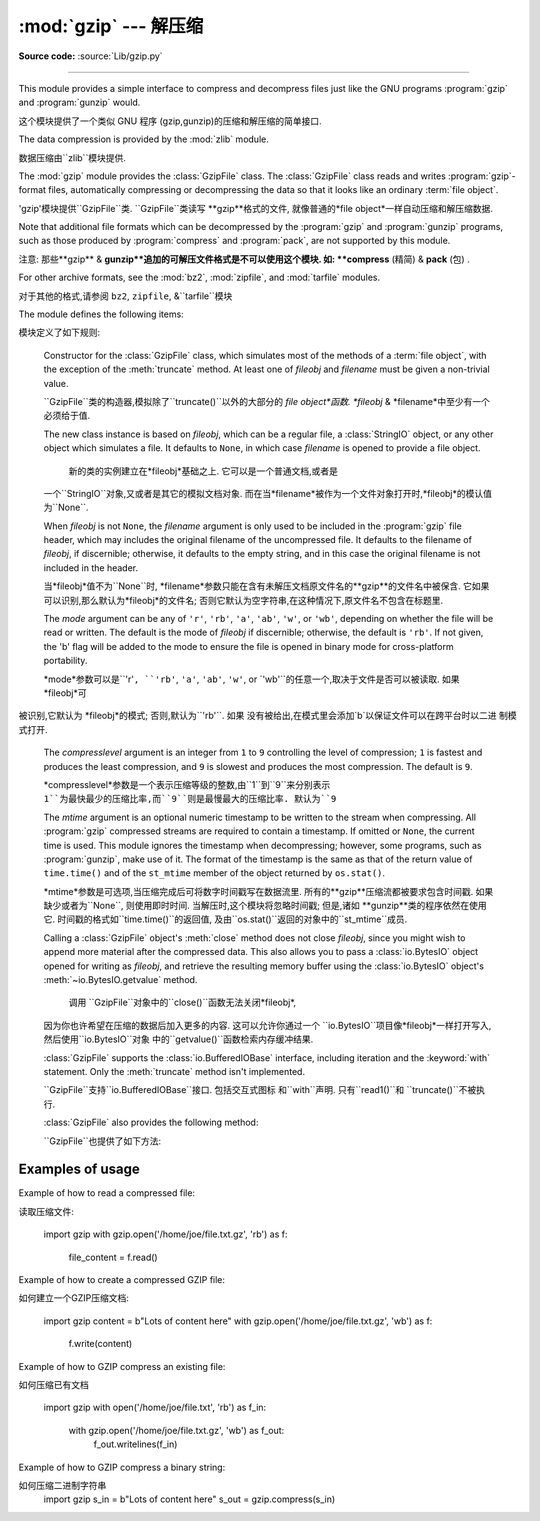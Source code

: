 :mod:`gzip` --- 解压缩
=================================================

.. module:: gzip
   :synopsis: Interfaces for gzip compression and decompression using file objects.

**Source code:** :source:`Lib/gzip.py`

--------------

This module provides a simple interface to compress and decompress files just
like the GNU programs :program:`gzip` and :program:`gunzip` would.

这个模块提供了一个类似 GNU 程序 (gzip,gunzip)的压缩和解压缩的简单接口. 

The data compression is provided by the :mod:`zlib` module.

数据压缩由``zlib``模块提供. 


The :mod:`gzip` module provides the :class:`GzipFile` class. The :class:`GzipFile`
class reads and writes :program:`gzip`\ -format files, automatically compressing
or decompressing the data so that it looks like an ordinary :term:`file object`.

'gzip'模块提供``GzipFile``类. 
``GzipFile``类读写 **gzip**格式的文件,
就像普通的*file object*一样自动压缩和解压缩数据. 


Note that additional file formats which can be decompressed by the
:program:`gzip` and :program:`gunzip` programs, such  as those produced by
:program:`compress` and :program:`pack`, are not supported by this module.

注意: 
那些**gzip** & **gunzip**追加的可解压文件格式是不可以使用这个模块. 
如: **compress**  (精简) & **pack** (包) . 


For other archive formats, see the :mod:`bz2`, :mod:`zipfile`, and
:mod:`tarfile` modules.

对于其他的格式,请参阅 ``bz2``, ``zipfile``, &``tarfile``模块


The module defines the following items:

模块定义了如下规则: 


.. class:: GzipFile(filename=None, mode=None, compresslevel=9, fileobj=None, mtime=None)

   Constructor for the :class:`GzipFile` class, which simulates most of the
   methods of a :term:`file object`, with the exception of the :meth:`truncate`
   method.  At least one of *fileobj* and *filename* must be given a non-trivial
   value.

   ``GzipFile``类的构造器,模拟除了``truncate()``以外的大部分的
   *file object*函数. *fileobj* & *filename*中至少有一个必须给于值. 


   The new class instance is based on *fileobj*, which can be a regular file, a
   :class:`StringIO` object, or any other object which simulates a file.  It
   defaults to ``None``, in which case *filename* is opened to provide a file
   object.

    新的类的实例建立在*fileobj*基础之上. 它可以是一个普通文档,或者是
   一个``StringIO``对象,又或者是其它的模拟文档对象. 
   而在当*filename*被作为一个文件对象打开时,*fileobj*的模认值为``None``. 


   When *fileobj* is not ``None``, the *filename* argument is only used to be
   included in the :program:`gzip` file header, which may includes the original
   filename of the uncompressed file.  It defaults to the filename of *fileobj*, if
   discernible; otherwise, it defaults to the empty string, and in this case the
   original filename is not included in the header.

   当*fileobj*值不为``None``时,
   *filename*参数只能在含有未解压文档原文件名的**gzip**的文件名中被保含. 
   它如果可以识别,那么默认为*fileobj*的文件名; 
   否则它默认为空字符串,在这种情况下,原文件名不包含在标题里. 


   The *mode* argument can be any of ``'r'``, ``'rb'``, ``'a'``, ``'ab'``, ``'w'``,
   or ``'wb'``, depending on whether the file will be read or written.  The default
   is the mode of *fileobj* if discernible; otherwise, the default is ``'rb'``. If
   not given, the 'b' flag will be added to the mode to ensure the file is opened
   in binary mode for cross-platform portability.

   *mode*参数可以是``'r'``, ``'rb'``, ``'a'``, ``'ab'``, ``'w'``, or
   `'wb'``的任意一个,取决于文件是否可以被读取. 如果 *fileobj*可
  被识别,它默认为 *fileobj*的模式; 否则,默认为``'rb'``. 如果
  没有被给出,在模式里会添加`b`以保证文件可以在跨平台时以二进
  制模式打开. 


   The *compresslevel* argument is an integer from ``1`` to ``9`` controlling the
   level of compression; ``1`` is fastest and produces the least compression, and
   ``9`` is slowest and produces the most compression.  The default is ``9``.

   *compresslevel*参数是一个表示压缩等级的整数,由``1``到``9``来分别表示
   ``1``为最快最少的压缩比率,而``9``则是最慢最大的压缩比率. 默认为``9``


   The *mtime* argument is an optional numeric timestamp to be written to
   the stream when compressing.  All :program:`gzip` compressed streams are
   required to contain a timestamp.  If omitted or ``None``, the current
   time is used.  This module ignores the timestamp when decompressing;
   however, some programs, such as :program:`gunzip`\ , make use of it.
   The format of the timestamp is the same as that of the return value of
   ``time.time()`` and of the ``st_mtime`` member of the object returned
   by ``os.stat()``.

   *mtime*参数是可选项,当压缩完成后可将数字时间戳写在数据流里. 
   所有的**gzip**压缩流都被要求包含时间戳. 如果缺少或者为``None``,
   则使用即时时间. 当解压时,这个模块将忽略时间戳; 但是,诸如
   **gunzip**类的程序依然在使用它. 时间戳的格式如``time.time()``的返回值,
   及由``os.stat()``返回的对象中的``st_mtime``成员. 


   Calling a :class:`GzipFile` object's :meth:`close` method does not close
   *fileobj*, since you might wish to append more material after the compressed
   data.  This also allows you to pass a :class:`io.BytesIO` object opened for
   writing as *fileobj*, and retrieve the resulting memory buffer using the
   :class:`io.BytesIO` object's :meth:`~io.BytesIO.getvalue` method.

    调用 ``GzipFile``对象中的``close()``函数无法关闭*fileobj*,
   因为你也许希望在压缩的数据后加入更多的内容. 这可以允许你通过一个
   ``io.BytesIO``项目像*fileobj*一样打开写入,然后使用``io.BytesIO``对象
   中的``getvalue()``函数检索内存缓冲结果. 


   :class:`GzipFile` supports the :class:`io.BufferedIOBase` interface,
   including iteration and the :keyword:`with` statement.  Only the
   :meth:`truncate` method isn't implemented.

   ``GzipFile``支持``io.BufferedIOBase``接口. 包括交互式图标
   和``with``声明. 只有``read1()``和 ``truncate()``不被执行. 


   :class:`GzipFile` also provides the following method:

   ``GzipFile``也提供了如下方法: 


   .. method:: peek([n])

      Read *n* uncompressed bytes without advancing the file position.
      At most one single read on the compressed stream is done to satisfy
      the call.  The number of bytes returned may be more or less than
      requested.

      读取*n*未压缩字节,而不推进文件位置. 
      大多数时候,可以根据要求单独读取压缩流. 
      返回的字节数可能比要求多或少. 


      .. versionadded:: 3.2

   .. versionchanged:: 3.1
      Support for the :keyword:`with` statement was added.

   .. versionchanged:: 3.2
      Support for zero-padded files was added.

   .. versionchanged:: 3.2
      Support for unseekable files was added.


.. function:: open(filename, mode='rb', compresslevel=9)

   This is a shorthand for ``GzipFile(filename,`` ``mode,`` ``compresslevel)``.
   The *filename* argument is required; *mode* defaults to ``'rb'`` and
   *compresslevel* defaults to ``9``.

 这是``GzipFile(filename,`` ``mode,`` ``compresslevel)``的简写. 
   *filename*是必需的,*mode*默认``'rb'``,*compresslevel*默认``9``


.. function:: compress(data, compresslevel=9)

   Compress the *data*, returning a :class:`bytes` object containing
   the compressed data.  *compresslevel* has the same meaning as in
   the :class:`GzipFile` constructor above.

    压缩*data*,返回一个包含被压缩数据的``bytes``对象. 
   *compresslevel* 意义同上面``GzipFile``介绍


   .. versionadded:: 3.2

.. function:: decompress(data)

   Decompress the *data*, returning a :class:`bytes` object containing the
   uncompressed data.

   解压缩*data*,返回一个包含被解压数据的``bytes``对象. 


   .. versionadded:: 3.2


.. _gzip-usage-examples:

Examples of usage
-----------------

Example of how to read a compressed file::

读取压缩文件: 



   import gzip
   with gzip.open('/home/joe/file.txt.gz', 'rb') as f:
       file_content = f.read()

Example of how to create a compressed GZIP file::

如何建立一个GZIP压缩文档: 


   import gzip
   content = b"Lots of content here"
   with gzip.open('/home/joe/file.txt.gz', 'wb') as f:
       f.write(content)

Example of how to GZIP compress an existing file::

如何压缩已有文档


   import gzip
   with open('/home/joe/file.txt', 'rb') as f_in:
       with gzip.open('/home/joe/file.txt.gz', 'wb') as f_out:
           f_out.writelines(f_in)

Example of how to GZIP compress a binary string::

如何压缩二进制字符串
   import gzip
   s_in = b"Lots of content here"
   s_out = gzip.compress(s_in)

.. seealso::

   Module :mod:`zlib`
      The basic data compression module needed to support the :program:`gzip` file
      format.

        模块``zlib``
      基础的数据压缩模块必须要支持**gzip**文件格式. 





